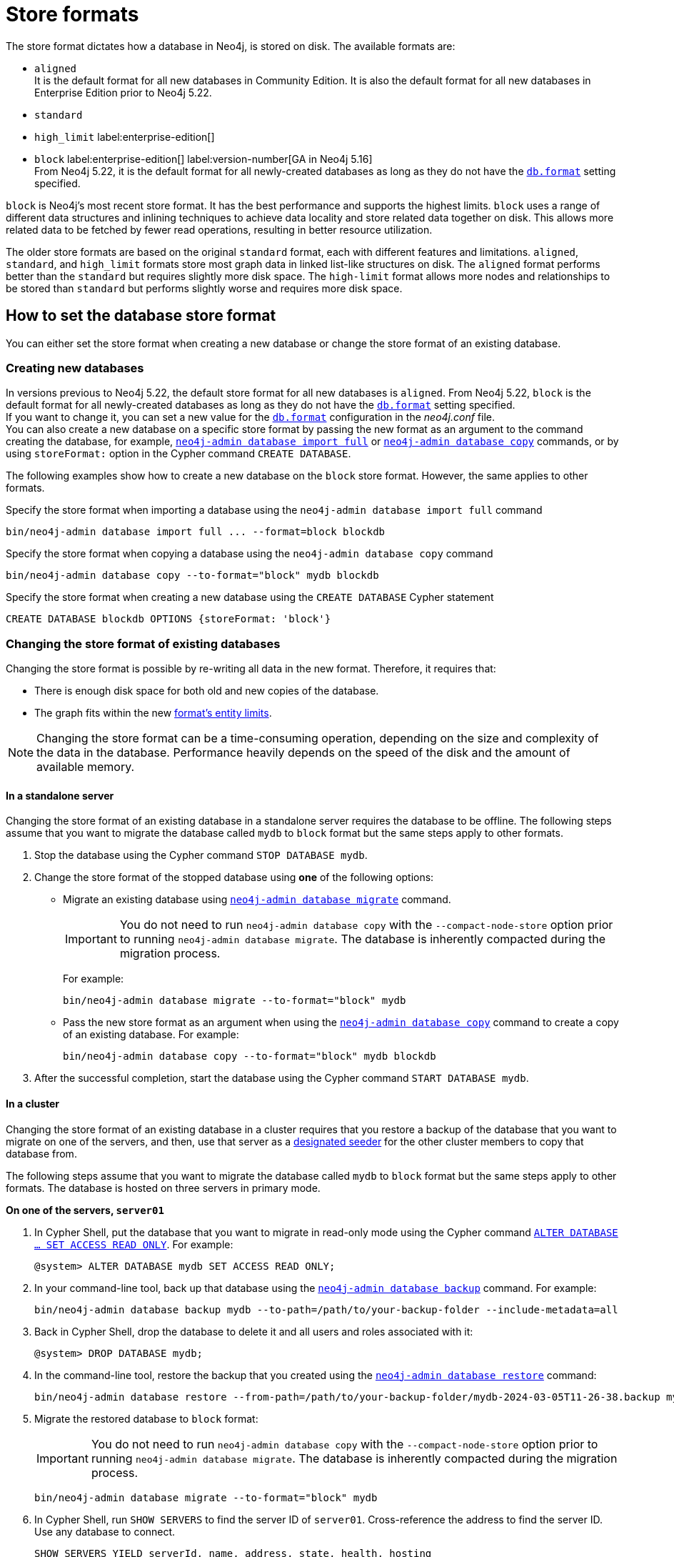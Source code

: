 = Store formats
:description: This page describes store formats in Neo4j.

The store format dictates how a database in Neo4j, is stored on disk.
The available formats are:

* `aligned` +
It is the default format for all new databases in Community Edition.
It is also the default format for all new databases in Enterprise Edition prior to Neo4j 5.22.
* `standard`
* `high_limit` label:enterprise-edition[]
* `block` label:enterprise-edition[] label:version-number[GA in Neo4j 5.16] +
From Neo4j 5.22, it is the default format for all newly-created databases as long as they do not have the xref:configuration/configuration-settings.adoc#config_db.format[`db.format`] setting specified.

`block` is Neo4j's most recent store format.
It has the best performance and supports the highest limits.
`block` uses a range of different data structures and inlining techniques to achieve data locality and store related data together on disk.
This allows more related data to be fetched by fewer read operations, resulting in better resource utilization.

The older store formats are based on the original `standard` format, each with different features and limitations.
`aligned`, `standard`, and `high_limit` formats store most graph data in linked list-like structures on disk.
The `aligned` format performs better than the `standard` but requires slightly more disk space.
The `high-limit` format allows more nodes and relationships to be stored than `standard` but performs slightly worse and requires more disk space.


== How to set the database store format

You can either set the store format when creating a new database or change the store format of an existing database.

[role="enterprise-edition"]
=== Creating new databases

In versions previous to Neo4j 5.22, the default store format for all new databases is `aligned`.
From Neo4j 5.22, `block` is the default format for all newly-created databases as long as they do not have the xref:configuration/configuration-settings.adoc#config_db.format[`db.format`] setting specified. +
If you want to change it, you can set a new value for the xref:configuration/configuration-settings.adoc#config_db.format[`db.format`] configuration in the _neo4j.conf_ file. +
You can also create a new database on a specific store format by passing the new format as an argument to the command creating the database, for example, xref:tools/neo4j-admin/neo4j-admin-import.adoc#import-tool-full[`neo4j-admin database import full`] or xref:backup-restore/copy-database.adoc[`neo4j-admin database copy`] commands, or by using `storeFormat:` option in the Cypher command `CREATE DATABASE`.

The following examples show how to create a new database on the `block` store format.
However, the same applies to other formats.

.Specify the store format when importing a database using the `neo4j-admin database import full` command
[source,shell]
----
bin/neo4j-admin database import full ... --format=block blockdb
----

.Specify the store format when copying a database using the `neo4j-admin database copy` command
[source,shell]
----
bin/neo4j-admin database copy --to-format="block" mydb blockdb
----

.Specify the store format when creating a new database using the `CREATE DATABASE` Cypher statement
[source,cypher]
----
CREATE DATABASE blockdb OPTIONS {storeFormat: 'block'}
----
=== Changing the store format of existing databases

Changing the store format is possible by re-writing all data in the new format.
Therefore, it requires that:

* There is enough disk space for both old and new copies of the database.
* The graph fits within the new <<store-formats-entity-limits, format's entity limits>>.

[NOTE]
====
Changing the store format can be a time-consuming operation, depending on the size and complexity of the data in the database.
Performance heavily depends on the speed of the disk and the amount of available memory.
====

[[change-store-format-standalone]]
==== In a standalone server

Changing the store format of an existing database in a standalone server requires the database to be offline.
The following steps assume that you want to migrate the database called `mydb` to `block` format but the same steps apply to other formats.

. Stop the database using the Cypher command `STOP DATABASE mydb`.
. Change the store format of the stopped database using *one* of the following options:

* Migrate an existing database using xref:tools/neo4j-admin/migrate-database.adoc[`neo4j-admin database migrate`] command.
+
[IMPORTANT]
====
You do not need to run `neo4j-admin database copy` with the `--compact-node-store` option prior to running `neo4j-admin database migrate`.
The database is inherently compacted during the migration process.
====
+
For example:
+
[source,shell]
----
bin/neo4j-admin database migrate --to-format="block" mydb
----

* Pass the new store format as an argument when using the xref:backup-restore/copy-database.adoc[`neo4j-admin database copy`] command to create a copy of an existing database.
For example:
+
[source,shell]
----
bin/neo4j-admin database copy --to-format="block" mydb blockdb
----
. After the successful completion, start the database using the Cypher command `START DATABASE mydb`.

[[change-store-format-cluster]]
==== In a cluster

Changing the store format of an existing database in a cluster requires that you restore a backup of the database that you want to migrate on one of the servers, and then, use that server as a xref:clustering/databases.adoc#cluster-designated-seeder[designated seeder] for the other cluster members to copy that database from.

The following steps assume that you want to migrate the database called `mydb` to `block` format but the same steps apply to other formats.
The database is hosted on three servers in primary mode.

**On one of the servers, `server01`**

. In Cypher Shell, put the database that you want to migrate in read-only mode using the Cypher command xref:database-administration/standard-databases/alter-databases.adoc#manage-databases-alter[`ALTER DATABASE ...​ SET ACCESS READ ONLY`].
For example:
+
[source,cypher]
----
@system> ALTER DATABASE mydb SET ACCESS READ ONLY;
----
. In your command-line tool, back up that database using the xref:backup-restore/online-backup.adoc[`neo4j-admin database backup`] command.
For example:
+
[source,shell]
----
bin/neo4j-admin database backup mydb --to-path=/path/to/your-backup-folder --include-metadata=all
----
. Back in Cypher Shell, drop the database to delete it and all users and roles associated with it:
+
[source,cypher]
----
@system> DROP DATABASE mydb;
----
. In the command-line tool, restore the backup that you created using the xref:backup-restore/restore-backup.adoc[`neo4j-admin database restore`] command:
+
[source,shell]
----
bin/neo4j-admin database restore --from-path=/path/to/your-backup-folder/mydb-2024-03-05T11-26-38.backup mydb
----
. Migrate the restored database to `block` format:
+
[IMPORTANT]
====
You do not need to run `neo4j-admin database copy` with the `--compact-node-store` option prior to running `neo4j-admin database migrate`.
The database is inherently compacted during the migration process.
====
+
[source,shell]
----
bin/neo4j-admin database migrate --to-format="block" mydb
----
. In Cypher Shell, run `SHOW SERVERS` to find the server ID of `server01`.
Cross-reference the address to find the server ID.
Use any database to connect.
+
[source,shell]
----
SHOW SERVERS YIELD serverId, name, address, state, health, hosting
----

**On one of the servers:**

. Use the `system` database and create the migrated database `mydb` using the server ID of `server01`.
The topology of `mydb` is stored in the `system` database and when you create it, it is allocated according to the default topology (which can be shown with `CALL dbms.showTopologyGraphConfig`).
For more information, see xref:clustering/databases.adoc#cluster-designated-seeder[Designated seeder].
+
[source,cypher]
----
CREATE DATABASE mydb OPTIONS {existingData: 'use', existingDataSeedInstance: '<server01 id>'}
----
. Verify that the database is created and available using the Cypher command `SHOW DATABASE mydb`.
. After the successful completion, restore the roles and permissions.
For more information, see xref:backup-restore/restore-backup.adoc#_restore_users_and_roles_metadata[Restore users and roles metadata].


=== Verify the store format

You can verify the store format of a database using the following Cypher:

[source,cypher]
----
SHOW DATABASES YIELD name, store
----

.Result
[role="queryresult"]
----
+----------------------------------+
| name      | store                |
+----------------------------------+
| "blockdb" | "block-block-1.1"    |
| "neo4j"   | "record-aligned-1.1" |
| "system"  | "record-aligned-1.1" |
+----------------------------------+
----

Additionally, you can use the `neo4j-admin database info` command to get detailed information about the store format of a database.
For details, see xref:tools/neo4j-admin/neo4j-admin-store-info.adoc[Display store information].

=== Effects of store format choice

The store format is responsible for how data is written to disk and how to read it.
Some key aspects that may differ between formats are:

* The performance and resource consumption of read and write transactions.
An operation may be faster on one store format than another.
* Size of database files on disk.
Two databases containing identical logical data may have different sizes due to different formats.
* Which files/filenames exist in the database directory.
* Performance in memory-constrained environments.
The same query on different formats may have a different page cache hit ratio when the database does not entirely fit in the page cache.
* The amount of data that can be stored.
See <<store-formats-entity-limits, Store formats and entity limits>> for limitations of the individual formats.
* The order of query results when the order is not specified.
Different store formats may traverse and return data in different order.
* Algorithms used by the Neo4j Admin tools.
Especially `neo4j-admin database check` and `neo4j-admin database import` commands.
Performance and resource utilization may differ.

[[store-formats-entity-limits]]
== Store formats and entity limits

The following tables show the format and Neo4j version compatibility and the limits of the different store formats:

[[aligned-format]]
=== Aligned format

.Aligned format and Neo4j version compatibility
[options="header"]
|===
| Name | Store format version | Introduced in | Unsupported from

| `ALIGNED_V5_0` label:default[Default in CE and EE prior to 5.22]
| `record-aligned-1.1`
| `5.0.0`
|

| `ALIGNED_V4_3`
| `AF4.3.0`
| `4.3.0`
| `5.0.0`

| `ALIGNED_V4_1`
| `AF4.1.a`
| `4.1.0`
| `5.0.0`
|===


[[aligned-limits]]
.Aligned format entity limits
[options="header"]
|===
| Name | Limit

| Property keys
| `2^24` (16 777 216)

| Nodes
| `2^35` (34 359 738 368)

| Relationships
| `2^35` (34 359 738 368)

| Properties
| `2^36` (68 719 476 736)

| Labels
| `2^31` (2 147 483 648)

| Relationship types
| `2^16` (65 536)

| Relationship groups
| `2^35` (34 359 738 368)
|===


[[standard-format]]
=== Standard format


.Standard format and Neo4j version compatibility
[options="header"]
|===
| Name | Store format version | Introduced in | Unsupported from

| `STANDARD_V5_0`
| `record-standard-1.1`
| `5.0.0`
|

| `STANDARD_V4_3`
| `SF4.3.0`
| `4.3.0`
| `5.0.0`

| `STANDARD_V4_0`
| `SF4.0.0`
| `4.0.0`
| `5.0.0`

| `STANDARD_V3_4`
| `v0.A.9`
| `3.4.0`
| `5.0.0`
|===


[[standard-limits]]
.Standard format entity limits
[options="header"]
|===
| Name | Limit

| Property keys
| `2^24` (16 777 216)

| Nodes
| `2^35` (34 359 738 368)

| Relationships
| `2^35` (34 359 738 368)

| Properties
| `2^36` (68 719 476 736)

| Labels
| `2^31` (2 147 483 648)

| Relationship types
| `2^16` (65 536)

| Relationship groups
| `2^35` (34 359 738 368)
|===

[role=enterprise-edition]
[[high-limit-format]]
=== High_limit format


.High_limit format and Neo4j version compatibility
[options="header"]
|===
| Name | Store format version | Introduced in | Unsupported from

| `HIGH_LIMIT_V5_0`
| `record-high_limit-1.1`
| `5.0.0`
|

| `HIGH_LIMIT_V4_3_0`
| `HL4.3.0`
| `4.3.0`
| `5.0.0`

| `HIGH_LIMIT_V4_0_0`
| `HL4.0.0`
| `4.0.0`
| `5.0.0`

| `HIGH_LIMIT_V3_4_0`
| `vE.H.4`
| `3.4.0`
| `5.0.0`

| `HIGH_LIMIT_V3_2_0`
| `vE.H.3`
| `3.2.0`
| `5.0.0`

| `HIGH_LIMIT_V3_1_0`
| `vE.H.2`
| `3.1.0`
| `5.0.0`

| `HIGH_LIMIT_V3_0_6`
| `vE.H.0b`
| `3.0.6`
| `5.0.0`

| `HIGH_LIMIT_V3_0_0`
| `vE.H.0`
| `3.0.0`
| `5.0.0`
|===


[[high-format-limits]]
.High_limit format entity limits
[options="header"]
|===
| Name | Limit

| Property keys
| `2^24` (16 777 216)

| Nodes
| `2^50` (1 Quadrillion)

| Relationships
| `2^50` (1 Quadrillion)

| Properties
| `2^50` (1 Quadrillion)

| Labels
| `2^31` (2 147 483 648)

| Relationship types
| `2^24` (16 777 216)

| Relationship groups
| `2^50` (1 Quadrillion)
|===

[role=enterprise-edition]
[[block-format]]
=== Block format

.Block format and Neo4j version compatibility
[options="header"]
|===
| Name | Store format version | Introduced in | GA from

| `BLOCK_V1` label:default[Default for newly-created databases from Neo4j 5.22]
| `block-block-1.1`
| `5.14.0`
| `5.16.0`

|===


[[block-format-limits]]
.Block format entity limits
[options="header"]
|===
| Name | Limit

| Nodes
| `2^48` (281 474 976 710 656)

| Relationships
| `∞` (no defined upper bound)

| Properties
| `∞` (no defined upper bound)

| Labels
| `2^31` (2 147 483 648)

| Relationship types
| `2^30` (1 073 741 824)

| Property keys
| `2^31` (2 147 483 648)

|===
